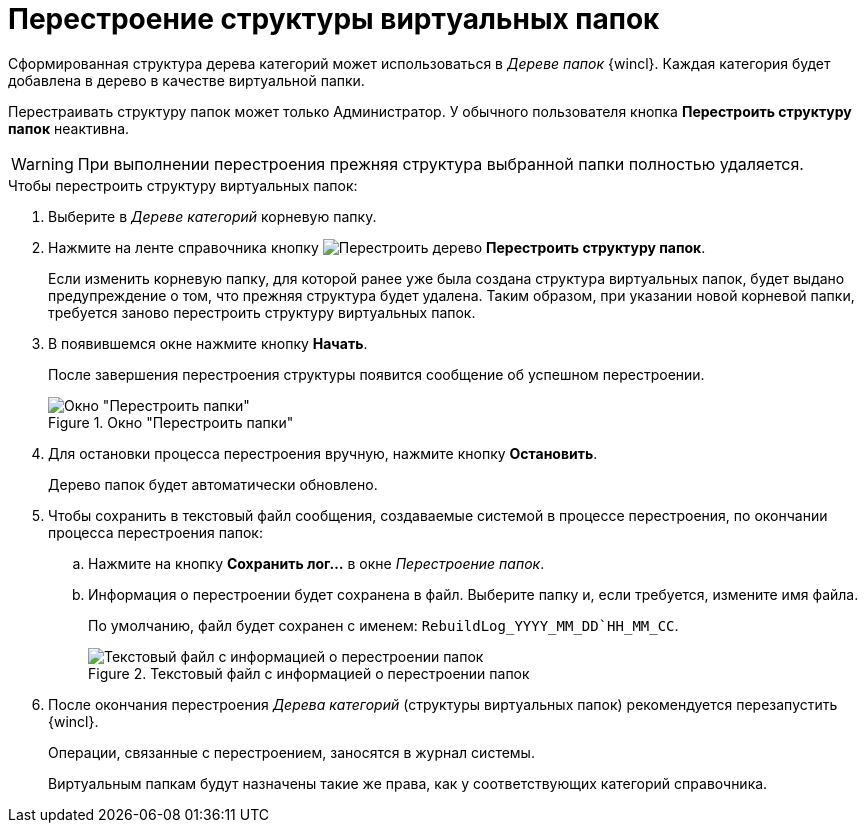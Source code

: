 = Перестроение структуры виртуальных папок

Сформированная структура дерева категорий может использоваться в _Дереве папок_ {wincl}. Каждая категория будет добавлена в дерево в качестве виртуальной папки.

Перестраивать структуру папок может только Администратор. У обычного пользователя кнопка *Перестроить структуру папок* неактивна.

[WARNING]
====
При выполнении перестроения прежняя структура выбранной папки полностью удаляется.
====

.Чтобы перестроить структуру виртуальных папок:
. Выберите в _Дереве категорий_ корневую папку.
. Нажмите на ленте справочника кнопку image:buttons/restruct-folders.png[Перестроить дерево] *Перестроить структуру папок*.
+
Если изменить корневую папку, для которой ранее уже была создана структура виртуальных папок, будет выдано предупреждение о том, что прежняя структура будет удалена. Таким образом, при указании новой корневой папки, требуется заново перестроить структуру виртуальных папок.
+
. В появившемся окне нажмите кнопку *Начать*.
+
После завершения перестроения структуры появится сообщение об успешном перестроении.
+
.Окно "Перестроить папки"
image::rebuild-tree.png[Окно "Перестроить папки"]
+
. Для остановки процесса перестроения вручную, нажмите кнопку *Остановить*.
+
Дерево папок будет автоматически обновлено.
+
. Чтобы сохранить в текстовый файл сообщения, создаваемые системой в процессе перестроения, по окончании процесса перестроения папок:
+
.. Нажмите на кнопку *Сохранить лог...* в окне _Перестроение папок_.
.. Информация о перестроении будет сохранена в файл. Выберите папку и, если требуется, измените имя файла.
+
По умолчанию, файл будет сохранен с именем: `RebuildLog_YYYY_MM_DD`HH_MM_CC`.
+
.Текстовый файл с информацией о перестроении папок
image::folder-rebuild-log.png[Текстовый файл с информацией о перестроении папок]
+
. После окончания перестроения _Дерева категорий_ (структуры виртуальных папок) рекомендуется перезапустить {wincl}.
+
Операции, связанные с перестроением, заносятся в журнал системы.
+
Виртуальным папкам будут назначены такие же права, как у соответствующих категорий справочника.

